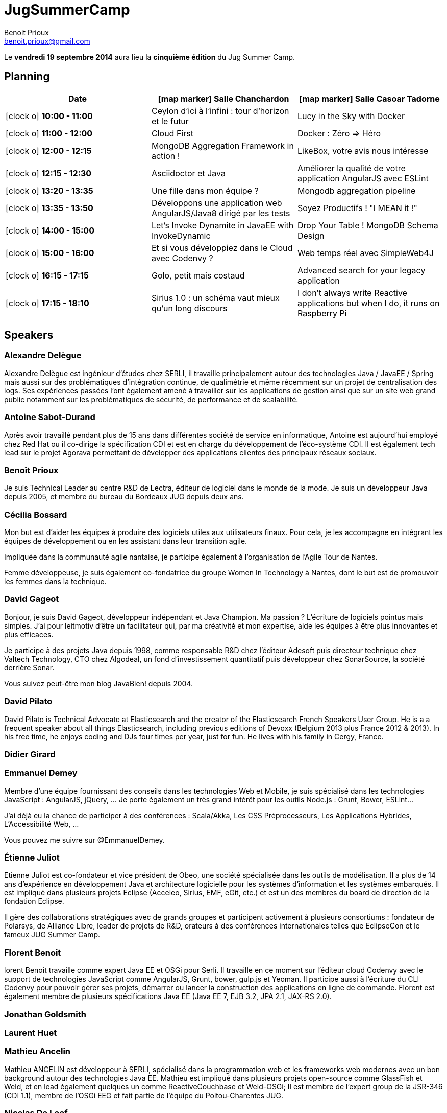 = JugSummerCamp
Benoit Prioux <benoit.prioux@gmail.com>
:icons: font

Le *vendredi 19 septembre 2014* aura lieu la *cinquième édition* du Jug Summer Camp.

== Planning

[options="header"]
|===
| Date | icon:map-marker[] Salle Chanchardon | icon:map-marker[] Salle Casoar Tadorne
|icon:clock-o[] *10:00 - 11:00* | Ceylon d‘ici à l‘infini : tour d‘horizon et le futur | Lucy in the Sky with Docker
|icon:clock-o[] *11:00 - 12:00* | Cloud First | Docker : Zéro => Héro
|icon:clock-o[] *12:00 - 12:15* | MongoDB Aggregation Framework in action ! | LikeBox, votre avis nous intéresse
|icon:clock-o[] *12:15 - 12:30* | Asciidoctor et Java | Améliorer la qualité de votre application AngularJS avec ESLint
|icon:clock-o[] *13:20 - 13:35* | Une fille dans mon équipe ? | Mongodb aggregation pipeline
|icon:clock-o[] *13:35 - 13:50* | Développons une application web AngularJS/Java8 dirigé par les tests | Soyez Productifs ! "I MEAN it !"
|icon:clock-o[] *14:00 - 15:00* | Let's Invoke Dynamite in JavaEE with InvokeDynamic | Drop Your Table ! MongoDB Schema Design
|icon:clock-o[] *15:00 - 16:00* | Et si vous développiez dans le Cloud avec Codenvy ? | Web temps réel avec SimpleWeb4J
|icon:clock-o[] *16:15 - 17:15* | Golo, petit mais costaud |  Advanced search for your legacy application
|icon:clock-o[] *17:15 - 18:10* | Sirius 1.0 : un schéma vaut mieux qu'un long discours |  I don't always write Reactive applications but when I do, it runs on Raspberry Pi

|===

== Speakers

=== Alexandre Delègue

Alexandre Delègue est ingénieur d'études chez SERLI, il travaille principalement autour des technologies Java / JavaEE / Spring mais aussi sur des problématiques d'intégration continue, de qualimétrie et même récemment sur un projet de centralisation des logs. Ses expériences passées l'ont également amené à travailler sur les applications de gestion ainsi que sur un site web grand public notamment sur les problématiques de sécurité, de performance et de scalabilité.

=== Antoine Sabot-Durand

Après avoir travaillé pendant plus de 15 ans dans différentes société de service en informatique, Antoine est aujourd’hui employé chez Red Hat ou il co-dirige la spécification CDI et est en charge du développement de l’éco-système CDI. Il est également tech lead sur le projet Agorava permettant de développer des applications clientes des principaux réseaux sociaux.

=== Benoît Prioux

Je suis Technical Leader au centre R&D de Lectra, éditeur de logiciel dans le monde de la mode. Je suis un développeur Java depuis 2005, et membre du bureau du Bordeaux JUG depuis deux ans.

=== Cécilia Bossard

Mon but est d'aider les équipes à produire des logiciels utiles aux utilisateurs finaux. Pour cela, je les accompagne en intégrant les équipes de développement ou en les assistant dans leur transition agile.

Impliquée dans la communauté agile nantaise, je participe également à l'organisation de l'Agile Tour de Nantes.

Femme développeuse, je suis également co-fondatrice du groupe Women In Technology à Nantes, dont le but est de promouvoir les femmes dans la technique.

=== David Gageot

Bonjour, je suis David Gageot, développeur indépendant et Java Champion. Ma passion ? L'écriture de logiciels pointus mais simples. J'ai pour leitmotiv d'être un facilitateur qui, par ma créativité et mon expertise, aide les équipes à être plus innovantes et plus efficaces.

Je participe à des projets Java depuis 1998, comme responsable R&D chez l'éditeur Adesoft puis directeur technique chez Valtech Technology, CTO chez Algodeal, un fond d'investissement quantitatif puis développeur chez SonarSource, la société derrière Sonar.

Vous suivez peut-être mon blog JavaBien! depuis 2004.

=== David Pilato

David Pilato is Technical Advocate at Elasticsearch and the creator of the Elasticsearch French Speakers User Group. He is a a frequent speaker about all things Elasticsearch, including previous editions of Devoxx (Belgium 2013 plus France 2012 & 2013). In his free time, he enjoys coding and DJs four times per year, just for fun. He lives with his family in Cergy, France.

=== Didier Girard

=== Emmanuel Demey

Membre d'une équipe fournissant des conseils dans les technologies Web et Mobile, je suis spécialisé dans les technologies JavaScript : AngularJS, jQuery, ... Je porte également un très grand intérêt pour les outils Node.js : Grunt, Bower, ESLint...

J'ai déjà eu la chance de participer à des conférences : Scala/Akka, Les CSS Préprocesseurs, Les Applications Hybrides, L'Accessibilité Web, ...

Vous pouvez me suivre sur @EmmanuelDemey.

=== Étienne Juliot

Etienne Juliot est co-fondateur et vice président de Obeo, une société spécialisée dans les outils de modélisation. Il a plus de 14 ans d'expérience en développement Java et architecture logicielle pour les systèmes d'information et les systèmes embarqués. Il est impliqué dans plusieurs projets Eclipse (Acceleo, Sirius, EMF, eGit, etc.) et est un des membres du board de direction de la fondation Eclipse.

Il gère des collaborations stratégiques avec de grands groupes et participent activement à plusieurs consortiums : fondateur de Polarsys, de Alliance Libre, leader de projets de R&D, orateurs à des conférences internationales telles que EclipseCon et le fameux JUG Summer Camp.

=== Florent Benoit

lorent Benoit travaille comme expert Java EE et OSGi pour Serli. Il travaille en ce moment sur l’éditeur cloud Codenvy avec le support de technologies JavaScript comme AngularJS, Grunt, bower, gulp.js et Yeoman. Il participe aussi à l’écriture du CLI Codenvy pour pouvoir gérer ses projets, démarrer ou lancer la construction des applications en ligne de commande. Florent est également membre de plusieurs spécifications Java EE (Java EE 7, EJB 3.2, JPA 2.1, JAX-RS 2.0).

=== Jonathan Goldsmith

=== Laurent Huet

=== Mathieu Ancelin

Mathieu ANCELIN est développeur à SERLI, spécialisé dans la programmation web et les frameworks web modernes avec un bon background autour des technologies Java EE. Mathieu est impliqué dans plusieurs projets open-source comme GlassFish et Weld, et en lead également quelques un comme ReactiveCouchbase et Weld-OSGi; Il est membre de l'expert group de la JSR-346 (CDI 1.1), membre de l'OSGi EEG et fait partie de l'équipe du Poitou-Charentes JUG.

=== Nicolas De Loof

=== Pauline Iogna

Pauline est une développeuse passionnée, membre des Duchess France. Après un master, elle a commencé à travailler en tant qu'ingénieur d'études et développement dans une startup à Paris. Elle est aussi enseignante à l'université Paris Est Marne la Vallée, ainsi elle peut combiner les deux avantages d'avoir de nouveaux challenges en tant qu'ingénieur et partager sa passion avec ses étudiants en tant qu'enseignante.

Ses centres d’intérêt sont le langages java, les tests unitaires, mongodb et plus généralement les projets backend.

=== Philippe Charrière

'ai déjà bien dépassé la 40aine, et pourtant je continuer encore à "geeker" au travail comme à la maison sur divers sujets tous liés au développement. Je suis "enterprise advocate" chez SQLi-Lyon et responsable technique "front-end" (une addiction sévère pour tout ce qui touche à javascript et aux single page applications).

=== Pierre-Jean Vardanéga

Je suis développeur Java et agiliste depuis quelques années chez Xebia. J'adore développer des produits multi-clients web et mobile se basant sur des API REST, le tout testé et déployé automatiquement.

=== Sébastien Prunier

Je suis Développeur chez SERLI, spécialisé dans les technologies Java, Cloud et NoSQL (MongoDB, Couchbase). Je m'intéresse plus récemment au langage Javascript, côté client (Angular.js) et côté serveur (Node.js) . Vous pouvez me croiser dans différentes conférences : JUGs, Devoxx France, JugSummerCamp, BreizhCamp, Google Dev Fest...

=== Stéphane Épardaud

Depuis les hautes montagnes de Nice, Stéphane travaille pour Red Hat sur le project Ceylon.

Hacker passionné de Java, C, Perl ou Scheme, versé dans les standards web et des bases de données, il a travaillé sur divers projets tel qu'un éditeur XML WYSIWYG, une libraire de multi-threading en C, un language pour agents mobiles en Scheme (compilateur et machines virtuelles), ainsi que des services web 2.0 RESTful et des interfaces web riches en HTML 5 / Javascript.

Avide de partage de connaissance, il va souvent parler dans des conférences tels que Scheme Workshop 2004, l´Université de Nice en 2008-2009, de nombreux Java User Groups, dont le Riviera Java User Group qu'il a crée avec Nicolas Leroux. Acteur passionné de l´open source depuis le début, il contribute au projet RESTEasy et crée les projets jax-doclets, stamps.js, quelques modules de Play! Framework et travaille sur les projets Ceylon pour Red Hat.

=== Tugdual Grall

Breton et Fier de l'être ! Technical Evangelist at MongoDB, NantesJUG Leader et Développeur de Resultri.com

=== Yan Bonnel

Développeur passionné, je fais du Java la journée, du développement Android la nuit et du développement open-source entre les deux.

Je reste fan du Java en tant que langage, mais surtout de la communauté qui l'entoure. C'est donc tout naturellement que je participe activement aux JUGs des villes dans lesquelles je passe (BreizhJUG, NormandyJUG et maintenant PoitouCharentesJUG).

